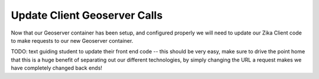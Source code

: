 .. _projects-zika-geoserver_update-client:

=============================
Update Client Geoserver Calls
=============================

Now that our Geoserver container has been setup, and configured properly we will need to update our Zika Client code to make requests to our new Geoserver container.

TODO: text guiding student to update their front end code -- this should be very easy, make sure to drive the point home that this is a huge benefit of separating out our different technologies, by simply changing the URL a request makes we have completely changed back ends!